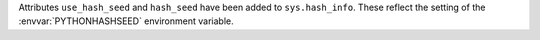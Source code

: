 Attributes ``use_hash_seed`` and ``hash_seed`` have been added to
``sys.hash_info``.  These reflect the setting of the
:envvar:`PYTHONHASHSEED` environment variable.
